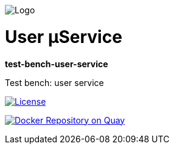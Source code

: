 image:https://raw.githubusercontent.com/wiki/myunusov/maxur-mserv/maxur-logo.png[Logo]

[[user-μservice]]
= User μService

*test-bench-user-service*

Test bench: user service

https://github.com/myunusov/maxur-mserv/blob/master/LICENSE[image:https://img.shields.io/badge/License-Apache%202.0-blue.svg[License]]

https://quay.io/repository/maximyunusov/test-bench-user-service[image:https://quay.io/repository/maximyunusov/test-bench-user-service/status[Docker Repository on Quay]]

